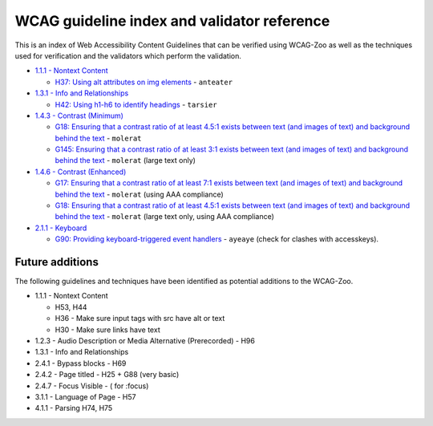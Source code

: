 WCAG guideline index and validator reference
============================================

This is an index of Web Accessibility Content Guidelines that can be verified using WCAG-Zoo
as well as the techniques used for verification and the validators which perform the validation.

- `1.1.1 - Nontext Content <https://www.w3.org/TR/UNDERSTANDING-WCAG20/text-equiv-all.html>`_

  * `H37: Using alt attributes on img elements 
    <http://www.w3.org/TR/2016/NOTE-WCAG20-TECHS-20161007/H39>`_ - ``anteater``

- `1.3.1 - Info and Relationships <https://www.w3.org/TR/UNDERSTANDING-WCAG20/content-structure-separation-programmatic.html>`_

  * `H42: Using h1-h6 to identify headings
    <http://www.w3.org/TR/2016/NOTE-WCAG20-TECHS-20161007/H42>`_ - ``tarsier``

- `1.4.3 - Contrast (Minimum) <https://www.w3.org/TR/UNDERSTANDING-WCAG20/visual-audio-contrast-contrast.html>`_

  * `G18: Ensuring that a contrast ratio of at least 4.5:1 exists between text (and images of text) and background behind the text
    <http://www.w3.org/TR/2016/NOTE-WCAG20-TECHS-20161007/G18>`_  - ``molerat``
  * `G145: Ensuring that a contrast ratio of at least 3:1 exists between text (and images of text) and background behind the text
    <http://www.w3.org/TR/2016/NOTE-WCAG20-TECHS-20161007/G145>`_  - ``molerat`` (large text only)

- `1.4.6 - Contrast (Enhanced) <https://www.w3.org/TR/UNDERSTANDING-WCAG20/visual-audio-contrast7.html>`_

  * `G17: Ensuring that a contrast ratio of at least 7:1 exists between text (and images of text) and background behind the text
    <http://www.w3.org/TR/2016/NOTE-WCAG20-TECHS-20161007/G17>`_ - ``molerat`` (using AAA compliance)
  * `G18: Ensuring that a contrast ratio of at least 4.5:1 exists between text (and images of text) and background behind the text
    <http://www.w3.org/TR/2016/NOTE-WCAG20-TECHS-20161007/G18>`_  - ``molerat``  (large text only, using AAA compliance)

- `2.1.1 - Keyboard <https://www.w3.org/TR/UNDERSTANDING-WCAG20/keyboard-operation-keyboard-operable.html>`_

  * `G90: Providing keyboard-triggered event handlers
    <https://www.w3.org/TR/2016/NOTE-WCAG20-TECHS-20161007/G90>`_ - ``ayeaye`` (check for clashes with accesskeys).


Future additions
----------------

The following guidelines and techniques have been identified as potential
additions to the WCAG-Zoo.

- 1.1.1 - Nontext Content

  * H53, H44
  * H36 - Make sure input tags with src have alt or text
  * H30 - Make sure links have text

- 1.2.3 - Audio Description or Media Alternative (Prerecorded)  - H96
- 1.3.1 - Info and Relationships
- 2.4.1 - Bypass blocks - H69
- 2.4.2 - Page titled - H25 + G88 (very basic)
- 2.4.7 - Focus Visible - ( for :focus)
- 3.1.1 - Language of Page - H57
- 4.1.1 - Parsing H74, H75
